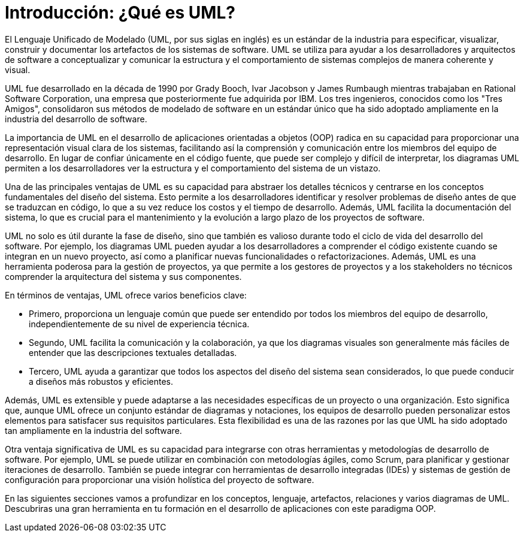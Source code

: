 = Introducción: ¿Qué es UML?

El Lenguaje Unificado de Modelado (UML, por sus siglas en inglés) es un estándar de la industria para especificar, visualizar, construir y documentar los artefactos de los sistemas de software. UML se utiliza para ayudar a los desarrolladores y arquitectos de software a conceptualizar y comunicar la estructura y el comportamiento de sistemas complejos de manera coherente y visual. 

UML fue desarrollado en la década de 1990 por Grady Booch, Ivar Jacobson y James Rumbaugh mientras trabajaban en Rational Software Corporation, una empresa que posteriormente fue adquirida por IBM. Los tres ingenieros, conocidos como los "Tres Amigos", consolidaron sus métodos de modelado de software en un estándar único que ha sido adoptado ampliamente en la industria del desarrollo de software.

La importancia de UML en el desarrollo de aplicaciones orientadas a objetos (OOP) radica en su capacidad para proporcionar una representación visual clara de los sistemas, facilitando así la comprensión y comunicación entre los miembros del equipo de desarrollo. En lugar de confiar únicamente en el código fuente, que puede ser complejo y difícil de interpretar, los diagramas UML permiten a los desarrolladores ver la estructura y el comportamiento del sistema de un vistazo.

Una de las principales ventajas de UML es su capacidad para abstraer los detalles técnicos y centrarse en los conceptos fundamentales del diseño del sistema. Esto permite a los desarrolladores identificar y resolver problemas de diseño antes de que se traduzcan en código, lo que a su vez reduce los costos y el tiempo de desarrollo. Además, UML facilita la documentación del sistema, lo que es crucial para el mantenimiento y la evolución a largo plazo de los proyectos de software.

UML no solo es útil durante la fase de diseño, sino que también es valioso durante todo el ciclo de vida del desarrollo del software. Por ejemplo, los diagramas UML pueden ayudar a los desarrolladores a comprender el código existente cuando se integran en un nuevo proyecto, así como a planificar nuevas funcionalidades o refactorizaciones. Además, UML es una herramienta poderosa para la gestión de proyectos, ya que permite a los gestores de proyectos y a los stakeholders no técnicos comprender la arquitectura del sistema y sus componentes.

En términos de ventajas, UML ofrece varios beneficios clave:

* Primero, proporciona un lenguaje común que puede ser entendido por todos los miembros del equipo de desarrollo, independientemente de su nivel de experiencia técnica.
* Segundo, UML facilita la comunicación y la colaboración, ya que los diagramas visuales son generalmente más fáciles de entender que las descripciones textuales detalladas.
* Tercero, UML ayuda a garantizar que todos los aspectos del diseño del sistema sean considerados, lo que puede conducir a diseños más robustos y eficientes.

Además, UML es extensible y puede adaptarse a las necesidades específicas de un proyecto o una organización. Esto significa que, aunque UML ofrece un conjunto estándar de diagramas y notaciones, los equipos de desarrollo pueden personalizar estos elementos para satisfacer sus requisitos particulares. Esta flexibilidad es una de las razones por las que UML ha sido adoptado tan ampliamente en la industria del software.

Otra ventaja significativa de UML es su capacidad para integrarse con otras herramientas y metodologías de desarrollo de software. Por ejemplo, UML se puede utilizar en combinación con metodologías ágiles, como Scrum, para planificar y gestionar iteraciones de desarrollo. También se puede integrar con herramientas de desarrollo integradas (IDEs) y sistemas de gestión de configuración para proporcionar una visión holística del proyecto de software.

En las siguientes secciones vamos a profundizar en los conceptos, lenguaje,  artefactos, relaciones y varios diagramas de UML. Descubriras una gran herramienta en tu formación en el desarrollo de aplicaciones con este paradigma OOP.


